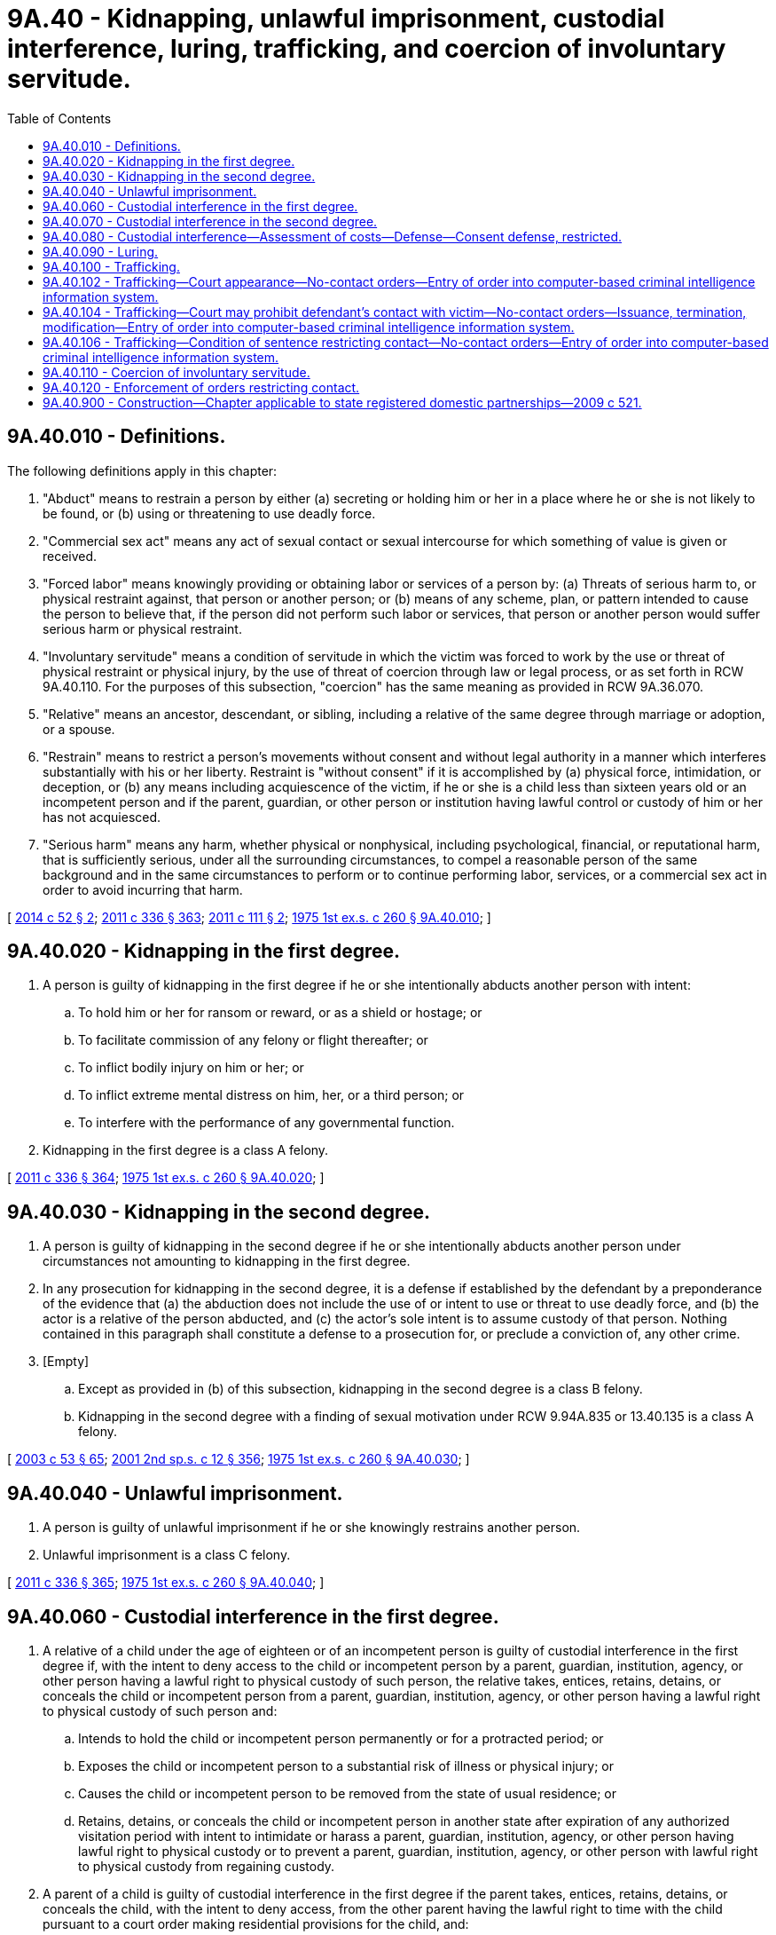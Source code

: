 = 9A.40 - Kidnapping, unlawful imprisonment, custodial interference, luring, trafficking, and coercion of involuntary servitude.
:toc:

== 9A.40.010 - Definitions.
The following definitions apply in this chapter:

. "Abduct" means to restrain a person by either (a) secreting or holding him or her in a place where he or she is not likely to be found, or (b) using or threatening to use deadly force.

. "Commercial sex act" means any act of sexual contact or sexual intercourse for which something of value is given or received.

. "Forced labor" means knowingly providing or obtaining labor or services of a person by: (a) Threats of serious harm to, or physical restraint against, that person or another person; or (b) means of any scheme, plan, or pattern intended to cause the person to believe that, if the person did not perform such labor or services, that person or another person would suffer serious harm or physical restraint.

. "Involuntary servitude" means a condition of servitude in which the victim was forced to work by the use or threat of physical restraint or physical injury, by the use of threat of coercion through law or legal process, or as set forth in RCW 9A.40.110. For the purposes of this subsection, "coercion" has the same meaning as provided in RCW 9A.36.070.

. "Relative" means an ancestor, descendant, or sibling, including a relative of the same degree through marriage or adoption, or a spouse.

. "Restrain" means to restrict a person's movements without consent and without legal authority in a manner which interferes substantially with his or her liberty. Restraint is "without consent" if it is accomplished by (a) physical force, intimidation, or deception, or (b) any means including acquiescence of the victim, if he or she is a child less than sixteen years old or an incompetent person and if the parent, guardian, or other person or institution having lawful control or custody of him or her has not acquiesced.

. "Serious harm" means any harm, whether physical or nonphysical, including psychological, financial, or reputational harm, that is sufficiently serious, under all the surrounding circumstances, to compel a reasonable person of the same background and in the same circumstances to perform or to continue performing labor, services, or a commercial sex act in order to avoid incurring that harm.

[ http://lawfilesext.leg.wa.gov/biennium/2013-14/Pdf/Bills/Session%20Laws/Senate/6339-S.SL.pdf?cite=2014%20c%2052%20§%202[2014 c 52 § 2]; http://lawfilesext.leg.wa.gov/biennium/2011-12/Pdf/Bills/Session%20Laws/Senate/5045.SL.pdf?cite=2011%20c%20336%20§%20363[2011 c 336 § 363]; http://lawfilesext.leg.wa.gov/biennium/2011-12/Pdf/Bills/Session%20Laws/Senate/5546-S.SL.pdf?cite=2011%20c%20111%20§%202[2011 c 111 § 2]; http://leg.wa.gov/CodeReviser/documents/sessionlaw/1975ex1c260.pdf?cite=1975%201st%20ex.s.%20c%20260%20§%209A.40.010[1975 1st ex.s. c 260 § 9A.40.010]; ]

== 9A.40.020 - Kidnapping in the first degree.
. A person is guilty of kidnapping in the first degree if he or she intentionally abducts another person with intent:

.. To hold him or her for ransom or reward, or as a shield or hostage; or

.. To facilitate commission of any felony or flight thereafter; or

.. To inflict bodily injury on him or her; or

.. To inflict extreme mental distress on him, her, or a third person; or

.. To interfere with the performance of any governmental function.

. Kidnapping in the first degree is a class A felony.

[ http://lawfilesext.leg.wa.gov/biennium/2011-12/Pdf/Bills/Session%20Laws/Senate/5045.SL.pdf?cite=2011%20c%20336%20§%20364[2011 c 336 § 364]; http://leg.wa.gov/CodeReviser/documents/sessionlaw/1975ex1c260.pdf?cite=1975%201st%20ex.s.%20c%20260%20§%209A.40.020[1975 1st ex.s. c 260 § 9A.40.020]; ]

== 9A.40.030 - Kidnapping in the second degree.
. A person is guilty of kidnapping in the second degree if he or she intentionally abducts another person under circumstances not amounting to kidnapping in the first degree.

. In any prosecution for kidnapping in the second degree, it is a defense if established by the defendant by a preponderance of the evidence that (a) the abduction does not include the use of or intent to use or threat to use deadly force, and (b) the actor is a relative of the person abducted, and (c) the actor's sole intent is to assume custody of that person. Nothing contained in this paragraph shall constitute a defense to a prosecution for, or preclude a conviction of, any other crime.

. [Empty]
.. Except as provided in (b) of this subsection, kidnapping in the second degree is a class B felony.

.. Kidnapping in the second degree with a finding of sexual motivation under RCW 9.94A.835 or 13.40.135 is a class A felony.

[ http://lawfilesext.leg.wa.gov/biennium/2003-04/Pdf/Bills/Session%20Laws/Senate/5758.SL.pdf?cite=2003%20c%2053%20§%2065[2003 c 53 § 65]; http://lawfilesext.leg.wa.gov/biennium/2001-02/Pdf/Bills/Session%20Laws/Senate/6151-S.SL.pdf?cite=2001%202nd%20sp.s.%20c%2012%20§%20356[2001 2nd sp.s. c 12 § 356]; http://leg.wa.gov/CodeReviser/documents/sessionlaw/1975ex1c260.pdf?cite=1975%201st%20ex.s.%20c%20260%20§%209A.40.030[1975 1st ex.s. c 260 § 9A.40.030]; ]

== 9A.40.040 - Unlawful imprisonment.
. A person is guilty of unlawful imprisonment if he or she knowingly restrains another person.

. Unlawful imprisonment is a class C felony.

[ http://lawfilesext.leg.wa.gov/biennium/2011-12/Pdf/Bills/Session%20Laws/Senate/5045.SL.pdf?cite=2011%20c%20336%20§%20365[2011 c 336 § 365]; http://leg.wa.gov/CodeReviser/documents/sessionlaw/1975ex1c260.pdf?cite=1975%201st%20ex.s.%20c%20260%20§%209A.40.040[1975 1st ex.s. c 260 § 9A.40.040]; ]

== 9A.40.060 - Custodial interference in the first degree.
. A relative of a child under the age of eighteen or of an incompetent person is guilty of custodial interference in the first degree if, with the intent to deny access to the child or incompetent person by a parent, guardian, institution, agency, or other person having a lawful right to physical custody of such person, the relative takes, entices, retains, detains, or conceals the child or incompetent person from a parent, guardian, institution, agency, or other person having a lawful right to physical custody of such person and:

.. Intends to hold the child or incompetent person permanently or for a protracted period; or

.. Exposes the child or incompetent person to a substantial risk of illness or physical injury; or

.. Causes the child or incompetent person to be removed from the state of usual residence; or

.. Retains, detains, or conceals the child or incompetent person in another state after expiration of any authorized visitation period with intent to intimidate or harass a parent, guardian, institution, agency, or other person having lawful right to physical custody or to prevent a parent, guardian, institution, agency, or other person with lawful right to physical custody from regaining custody.

. A parent of a child is guilty of custodial interference in the first degree if the parent takes, entices, retains, detains, or conceals the child, with the intent to deny access, from the other parent having the lawful right to time with the child pursuant to a court order making residential provisions for the child, and:

.. Intends to hold the child permanently or for a protracted period; or

.. Exposes the child to a substantial risk of illness or physical injury; or

.. Causes the child to be removed from the state of usual residence.

. A parent or other person acting under the directions of the parent is guilty of custodial interference in the first degree if the parent or other person intentionally takes, entices, retains, or conceals a child, under the age of eighteen years and for whom no lawful custody order or order making residential provisions for the child has been entered by a court of competent jurisdiction, from the other parent with intent to deprive the other parent from access to the child permanently or for a protracted period.

. Custodial interference in the first degree is a class C felony.

[ http://lawfilesext.leg.wa.gov/biennium/2015-16/Pdf/Bills/Session%20Laws/House/1302.SL.pdf?cite=2015%20c%2038%20§%202[2015 c 38 § 2]; http://lawfilesext.leg.wa.gov/biennium/1997-98/Pdf/Bills/Session%20Laws/Senate/6258-S.SL.pdf?cite=1998%20c%2055%20§%201[1998 c 55 § 1]; http://lawfilesext.leg.wa.gov/biennium/1993-94/Pdf/Bills/Session%20Laws/House/2333.SL.pdf?cite=1994%20c%20162%20§%201[1994 c 162 § 1]; http://leg.wa.gov/CodeReviser/documents/sessionlaw/1984c95.pdf?cite=1984%20c%2095%20§%201[1984 c 95 § 1]; ]

== 9A.40.070 - Custodial interference in the second degree.
. A relative of a person is guilty of custodial interference in the second degree if, with the intent to deny access to such person by a parent, guardian, institution, agency, or other person having a lawful right to physical custody of such person, the relative takes, entices, retains, detains, or conceals the person from a parent, guardian, institution, agency, or other person having a lawful right to physical custody of such person. This subsection shall not apply to a parent's noncompliance with a court order making residential provisions for the child.

. A parent of a child is guilty of custodial interference in the second degree if: (a) The parent takes, entices, retains, detains, or conceals the child, with the intent to deny access, from the other parent having the lawful right to time with the child pursuant to a court order making residential provisions for the child; or (b) the parent has not complied with the residential provisions of a court-ordered parenting plan after a finding of contempt under RCW 26.09.160(3); or (c) if the court finds that the parent has engaged in a pattern of willful violations of a court order making residential provisions for the child.

. Nothing in subsection (2)(b) of this section prohibits conviction of custodial interference in the second degree under subsection (2)(a) or (c) of this section in absence of findings of contempt.

. [Empty]
.. The first conviction of custodial interference in the second degree is a gross misdemeanor.

.. The second or subsequent conviction of custodial interference in the second degree is a class C felony.

[ http://lawfilesext.leg.wa.gov/biennium/2015-16/Pdf/Bills/Session%20Laws/House/1302.SL.pdf?cite=2015%20c%2038%20§%203[2015 c 38 § 3]; http://lawfilesext.leg.wa.gov/biennium/2003-04/Pdf/Bills/Session%20Laws/Senate/5758.SL.pdf?cite=2003%20c%2053%20§%2066[2003 c 53 § 66]; http://leg.wa.gov/CodeReviser/documents/sessionlaw/1989c318.pdf?cite=1989%20c%20318%20§%202[1989 c 318 § 2]; http://leg.wa.gov/CodeReviser/documents/sessionlaw/1984c95.pdf?cite=1984%20c%2095%20§%202[1984 c 95 § 2]; ]

== 9A.40.080 - Custodial interference—Assessment of costs—Defense—Consent defense, restricted.
. Any reasonable expenses incurred in locating or returning a child or incompetent person shall be assessed against a defendant convicted under RCW 9A.40.060 or 9A.40.070.

. In any prosecution of custodial interference in the first or second degree, it is a complete defense, if established by the defendant by a preponderance of the evidence, that:

.. The defendant's purpose was to protect the child, incompetent person, or himself or herself from imminent physical harm, that the belief in the existence of the imminent physical harm was reasonable, and that the defendant sought the assistance of the police, sheriff's office, protective agencies, or the court of any state before committing the acts giving rise to the charges or within a reasonable time thereafter;

.. The complainant had, prior to the defendant committing the acts giving rise to the crime, for a protracted period of time, failed to exercise his or her rights to physical custody or access to the child under a court-ordered parenting plan or order granting visitation rights, provided that such failure was not the direct result of the defendant's denial of access to such person;

.. The acts giving rise to the charges were consented to by the complainant; or

.. The offender, after providing or making a good faith effort to provide notice to the person entitled to access to the child, failed to provide access to the child due to reasons that a reasonable person would believe were directly related to the welfare of the child, and allowed access to the child in accordance with the court order within a reasonable period of time. The burden of proof that the denial of access was reasonable is upon the person denying access to the child.

. Consent of a child less than sixteen years of age or of an incompetent person does not constitute a defense to an action under RCW 9A.40.060 or 9A.40.070.

[ http://leg.wa.gov/CodeReviser/documents/sessionlaw/1989c318.pdf?cite=1989%20c%20318%20§%205[1989 c 318 § 5]; http://leg.wa.gov/CodeReviser/documents/sessionlaw/1984c95.pdf?cite=1984%20c%2095%20§%203[1984 c 95 § 3]; ]

== 9A.40.090 - Luring.
. A person commits the crime of luring if the person, with the intent to harm the health, safety, or welfare of the minor or person with a developmental disability or with the intent to facilitate the commission of any crime:

.. Orders, lures, or attempts to lure a minor or a person with a developmental disability into any area or structure that is obscured from or inaccessible to the public, or away from any area or structure constituting a bus terminal, airport terminal, or other transportation terminal, or into a motor vehicle;

.. Does not have the consent of the minor's parent or guardian or of the guardian of the person with a developmental disability; and

.. Is unknown to the child or developmentally disabled person.

. For purposes of this section:

.. "Minor" means a person under the age of sixteen;

.. "Person with a developmental disability" means a person with a developmental disability as defined in RCW 71A.10.020.

. Luring is a class C felony.

[ http://lawfilesext.leg.wa.gov/biennium/2015-16/Pdf/Bills/Session%20Laws/Senate/6463-S.SL.pdf?cite=2016%20c%2011%20§%201[2016 c 11 § 1]; http://lawfilesext.leg.wa.gov/biennium/2011-12/Pdf/Bills/Session%20Laws/Senate/6258-S.SL.pdf?cite=2012%20c%20145%20§%201[2012 c 145 § 1]; http://lawfilesext.leg.wa.gov/biennium/1995-96/Pdf/Bills/Session%20Laws/Senate/5039.SL.pdf?cite=1995%20c%20156%20§%201[1995 c 156 § 1]; http://lawfilesext.leg.wa.gov/biennium/1993-94/Pdf/Bills/Session%20Laws/Senate/5186-S.SL.pdf?cite=1993%20c%20509%20§%201[1993 c 509 § 1]; ]

== 9A.40.100 - Trafficking.
. A person is guilty of trafficking in the first degree when:

.. Such person:

... Recruits, harbors, transports, transfers, provides, obtains, buys, purchases, or receives by any means another person knowing, or in reckless disregard of the fact, (A) that force, fraud, or coercion as defined in RCW 9A.36.070 will be used to cause the person to engage in:

(I) Forced labor;

(II) Involuntary servitude;

(III) A sexually explicit act; or

(IV) A commercial sex act, or (B) that the person has not attained the age of eighteen years and is caused to engage in a sexually explicit act or a commercial sex act; or

... Benefits financially or by receiving anything of value from participation in a venture that has engaged in acts set forth in (a)(i) of this subsection; and

.. The acts or venture set forth in (a) of this subsection:

... Involve committing or attempting to commit kidnapping;

... Involve a finding of sexual motivation under RCW 9.94A.835;

... Involve the illegal harvesting or sale of human organs; or

... Result in a death.

. Trafficking in the first degree is a class A felony.

. [Empty]
.. A person is guilty of trafficking in the second degree when such person:

... Recruits, harbors, transports, transfers, provides, obtains, buys, purchases, or receives by any means another person knowing, or in reckless disregard of the fact, that force, fraud, or coercion as defined in RCW 9A.36.070 will be used to cause the person to engage in forced labor, involuntary servitude, a sexually explicit act, or a commercial sex act, or that the person has not attained the age of eighteen years and is caused to engage in a sexually explicit act or a commercial sex act; or

... Benefits financially or by receiving anything of value from participation in a venture that has engaged in acts set forth in (a)(i) of this subsection.

.. Trafficking in the second degree is a class A felony.

. [Empty]
.. In any prosecution under this chapter in which the offense or degree of the offense depends on the victim's age, it is not a defense that the perpetrator did not know the victim's age, or that the perpetrator believed the victim to be older, as the case may be.

.. A person who is either convicted or given a deferred sentence or a deferred prosecution or who has entered into a statutory or nonstatutory diversion agreement as a result of an arrest for a violation of a trafficking crime shall be assessed a ten thousand dollar fee.

.. The court shall not reduce, waive, or suspend payment of all or part of the fee assessed in this section unless it finds, on the record, that the offender does not have the ability to pay the fee in which case it may reduce the fee by an amount up to two-thirds of the maximum allowable fee.

.. Fees assessed under this section shall be collected by the clerk of the court and remitted to the treasurer of the county where the offense occurred for deposit in the county general fund, except in cases in which the offense occurred in a city or town that provides for its own law enforcement, in which case these amounts shall be remitted to the treasurer of the city or town for deposit in the general fund of the city or town. Revenue from the fees must be used for local efforts to reduce the commercial sale of sex including, but not limited to, increasing enforcement of commercial sex laws.

... At least fifty percent of the revenue from fees imposed under this section must be spent on prevention, including education programs for offenders, such as john school, and rehabilitative services, such as mental health and substance abuse counseling, parenting skills, training, housing relief, education, vocational training, drop-in centers, and employment counseling.

... Revenues from these fees are not subject to the distribution requirements under RCW 3.50.100, 3.62.020, 3.62.040, 10.82.070, or 35.20.220.

. If the victim of any offense identified in this section is a minor, force, fraud, or coercion are not necessary elements of an offense and consent to the sexually explicit act or commercial sex act does not constitute a defense.

. For purposes of this section:

.. "Commercial sex act" means any act of sexual contact or sexual intercourse, both as defined in chapter 9A.44 RCW, for which something of value is given or received by any person; and

.. "Sexually explicit act" means a public, private, or live photographed, recorded, or videotaped act or show intended to arouse or satisfy the sexual desires or appeal to the prurient interests of patrons for which something of value is given or received.

[ http://lawfilesext.leg.wa.gov/biennium/2017-18/Pdf/Bills/Session%20Laws/Senate/5813.SL.pdf?cite=2017%20c%20126%20§%201[2017 c 126 § 1]; http://lawfilesext.leg.wa.gov/biennium/2013-14/Pdf/Bills/Session%20Laws/House/1791-S.SL.pdf?cite=2014%20c%20188%20§%201[2014 c 188 § 1]; http://lawfilesext.leg.wa.gov/biennium/2013-14/Pdf/Bills/Session%20Laws/Senate/5669-S.SL.pdf?cite=2013%20c%20302%20§%206[2013 c 302 § 6]; http://lawfilesext.leg.wa.gov/biennium/2011-12/Pdf/Bills/Session%20Laws/Senate/6257.SL.pdf?cite=2012%20c%20144%20§%202[2012 c 144 § 2]; http://lawfilesext.leg.wa.gov/biennium/2011-12/Pdf/Bills/Session%20Laws/House/1983-S.SL.pdf?cite=2012%20c%20134%20§%201[2012 c 134 § 1]; http://lawfilesext.leg.wa.gov/biennium/2011-12/Pdf/Bills/Session%20Laws/Senate/5546-S.SL.pdf?cite=2011%20c%20111%20§%201[2011 c 111 § 1]; http://lawfilesext.leg.wa.gov/biennium/2003-04/Pdf/Bills/Session%20Laws/House/1175-S.SL.pdf?cite=2003%20c%20267%20§%201[2003 c 267 § 1]; ]

== 9A.40.102 - Trafficking—Court appearance—No-contact orders—Entry of order into computer-based criminal intelligence information system.
. A defendant who is charged by citation, complaint, or information with an offense involving trafficking, as described in RCW 9A.40.100, and is not arrested, shall appear in court for arraignment or initial appearance in person as soon as practicable, but in no event later than fourteen days after the defendant is served with the citation, complaint, or information. At that appearance, the court shall determine the necessity of imposing or extending a no-contact order, and consider the provisions of RCW 9.41.800 or other conditions of pretrial release according to the procedures established by court rule for preliminary appearance or an arraignment.

. Whenever a no-contact order is issued under this section, the clerk of the court shall forward a copy of the order on or before the next judicial day to the appropriate law enforcement agency specified in the order. Upon receipt of the copy of the order, the law enforcement agency shall enter the order for one year or until the expiration date specified on the order into any computer-based criminal intelligence information system available in this state used by law enforcement agencies to list outstanding warrants. Entry into the computer-based criminal intelligence information system constitutes notice to all law enforcement agencies of the existence of the order. The order is fully enforceable in any jurisdiction in the state. Upon receipt of notice that an order has been terminated, the law enforcement agency shall remove the order from the computer-based criminal intelligence information system.

[ http://lawfilesext.leg.wa.gov/biennium/2017-18/Pdf/Bills/Session%20Laws/House/1079-S.SL.pdf?cite=2017%20c%20230%20§%201[2017 c 230 § 1]; ]

== 9A.40.104 - Trafficking—Court may prohibit defendant's contact with victim—No-contact orders—Issuance, termination, modification—Entry of order into computer-based criminal intelligence information system.
. Because of the likelihood of repeated harassment and intimidation directed at those who have been victims of trafficking as described in RCW 9A.40.100, before any defendant charged with or arrested, for a crime involving trafficking, is released from custody, or at any time the case remains unresolved, the court may prohibit that person from having any contact with the victim whether directly or through third parties.

At the initial preliminary appearance, the court shall determine whether to extend any existing prohibition on the defendant's contact with the victim. If there is no outstanding restraining or protective order prohibiting that person from having contact with the victim, the court may issue, by telephone, a no-contact order prohibiting the person charged or arrested from having contact with the victim or from knowingly coming within, or knowingly remaining within, a specified distance of a location. The court may also consider the provisions of RCW 9.41.800 or other conditions of pretrial release according to the procedures established by court rule for preliminary appearance or an arraignment.

. At the time of arraignment the court shall determine whether a no-contact order shall be issued or extended. So long as the court finds probable cause, the court may issue or extend a no-contact order. The no-contact order shall terminate if the defendant is acquitted or the charges are dismissed.

. [Empty]
.. Willful violation of a court order issued under this section is punishable under RCW 26.50.110.

.. The written order shall contain the court's directives and shall bear the legend: Violation of this order is a criminal offense under chapter 26.50 RCW and the violator is subject to arrest; any assault, drive-by shooting, or reckless endangerment that is a violation of this order is a felony.

. Upon a motion with notice to all parties and after a hearing, the court may terminate or modify the terms of an existing no-contact order, including terms entered pursuant to RCW 9.41.800 related to firearms or other dangerous weapons or to concealed pistol licenses.

. [Empty]
.. A defendant's motion to terminate or modify a no-contact order must include a declaration setting forth facts supporting the requested order for termination or modification. The court shall deny the motion unless it finds that adequate cause for hearing the motion is established by the declarations. If the court finds that the defendant established adequate cause, the court shall set a date for hearing the defendant's motion.

.. The court may terminate or modify the terms of a no-contact order, including terms entered pursuant to RCW 9.41.800 related to firearms or other dangerous weapons or to concealed pistol licenses, if the defendant proves by a preponderance of the evidence that there has been a material change in circumstances such that the defendant is not likely to engage in or attempt to engage in physical or nonphysical contact with the victim if the order is terminated or modified. The victim bears no burden of proving that he or she has a current reasonable fear of harm by the defendant.

.. A defendant may file a motion to terminate or modify pursuant to this section no more than once in every twelve-month period that the order is in effect, starting from the date of the order and continuing through any renewal.

. Whenever a no-contact order is issued, modified, or terminated under this section, the clerk of the court shall forward a copy of the order on or before the next judicial day to the appropriate law enforcement agency specified in the order. Upon receipt of the copy of the order the law enforcement agency shall enter the order for one year or until the expiration date specified on the order into any computer-based criminal intelligence information system available in this state used by law enforcement agencies to list outstanding warrants. Entry into the computer-based criminal intelligence information system constitutes notice to all law enforcement agencies of the existence of the order. The order is fully enforceable in any jurisdiction in the state. Upon receipt of notice that an order has been terminated, the law enforcement agency shall remove the order from the computer-based criminal intelligence information system.

[ http://lawfilesext.leg.wa.gov/biennium/2017-18/Pdf/Bills/Session%20Laws/House/1079-S.SL.pdf?cite=2017%20c%20230%20§%203[2017 c 230 § 3]; ]

== 9A.40.106 - Trafficking—Condition of sentence restricting contact—No-contact orders—Entry of order into computer-based criminal intelligence information system.
. If a defendant is found guilty of the crime of trafficking under RCW 9A.40.100 and a condition of the sentence restricts the defendant's ability to have contact with the victim, the condition must be recorded and a written certified copy of that order must be provided to the victim by the clerk of the court. Willful violation of a court order issued under this section is punishable under RCW 26.50.110. The written order must contain the court's directives and shall bear the legend: Violation of this order is a criminal offense under chapter 26.50 RCW and the violator is subject to arrest; any assault, drive-by shooting, or reckless endangerment that is a violation of this order is a felony.

. Whenever a no-contact order is issued under this section, the clerk of the court shall forward a copy of the order on or before the next judicial day to the appropriate law enforcement agency specified in the order. Upon receipt of the copy of the order, the law enforcement agency shall enter the order for one year or until the expiration date specified on the order into any computer-based criminal intelligence information system available in this state used by law enforcement agencies to list outstanding warrants. Entry into the computer-based criminal intelligence information system constitutes notice to all law enforcement agencies of the existence of the order. The order is fully enforceable in any jurisdiction in the state. Upon receipt of notice that an order has been terminated, the law enforcement agency shall remove the order from the computer-based criminal intelligence information system.

[ http://lawfilesext.leg.wa.gov/biennium/2017-18/Pdf/Bills/Session%20Laws/House/1079-S.SL.pdf?cite=2017%20c%20230%20§%204[2017 c 230 § 4]; ]

== 9A.40.110 - Coercion of involuntary servitude.
. A person is guilty of coercion of involuntary servitude if he or she coerces, as defined in RCW 9A.36.070, another person to perform labor or services by:

.. Withholding or threatening to withhold or destroy documents relating to a person's immigration status; or

.. Threatening to notify law enforcement officials that a person is present in the United States in violation of federal immigration laws.

. Coercion does not include reports to law enforcement that a person is present in the United States in violation of federal immigration laws.

. A person may commit coercion of involuntary servitude regardless of whether the person provides any sort of compensation or benefits to the person who is coerced.

. Coercion of involuntary servitude is a class C felony.

[ http://lawfilesext.leg.wa.gov/biennium/2013-14/Pdf/Bills/Session%20Laws/Senate/6339-S.SL.pdf?cite=2014%20c%2052%20§%201[2014 c 52 § 1]; ]

== 9A.40.120 - Enforcement of orders restricting contact.
Any general authority Washington peace officer as defined in RCW 10.93.020 in this state may enforce this chapter as it relates to orders restricting the defendants' ability to have contact with the victim or others.

[ http://lawfilesext.leg.wa.gov/biennium/2017-18/Pdf/Bills/Session%20Laws/House/1079-S.SL.pdf?cite=2017%20c%20230%20§%202[2017 c 230 § 2]; ]

== 9A.40.900 - Construction—Chapter applicable to state registered domestic partnerships—2009 c 521.
For the purposes of this chapter, the terms spouse, marriage, marital, husband, wife, widow, widower, next of kin, and family shall be interpreted as applying equally to state registered domestic partnerships or individuals in state registered domestic partnerships as well as to marital relationships and married persons, and references to dissolution of marriage shall apply equally to state registered domestic partnerships that have been terminated, dissolved, or invalidated, to the extent that such interpretation does not conflict with federal law. Where necessary to implement chapter 521, Laws of 2009, gender-specific terms such as husband and wife used in any statute, rule, or other law shall be construed to be gender neutral, and applicable to individuals in state registered domestic partnerships.

[ http://lawfilesext.leg.wa.gov/biennium/2009-10/Pdf/Bills/Session%20Laws/Senate/5688-S2.SL.pdf?cite=2009%20c%20521%20§%2023[2009 c 521 § 23]; ]

